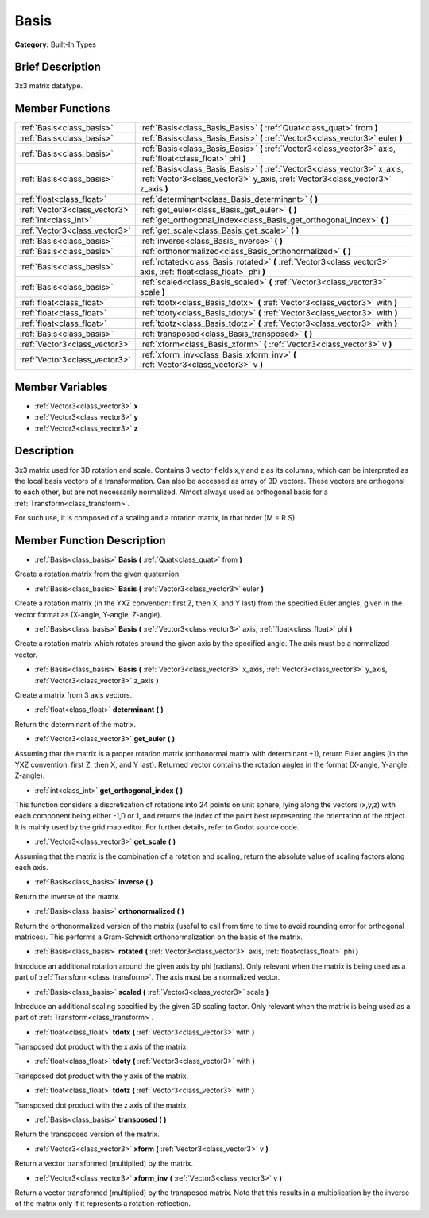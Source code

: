 .. Generated automatically by doc/tools/makerst.py in Godot's source tree.
.. DO NOT EDIT THIS FILE, but the Basis.xml source instead.
.. The source is found in doc/classes or modules/<name>/doc_classes.

.. _class_Basis:

Basis
=====

**Category:** Built-In Types

Brief Description
-----------------

3x3 matrix datatype.

Member Functions
----------------

+--------------------------------+----------------------------------------------------------------------------------------------------------------------------------------------------------------+
| :ref:`Basis<class_basis>`      | :ref:`Basis<class_Basis_Basis>`  **(** :ref:`Quat<class_quat>` from  **)**                                                                                     |
+--------------------------------+----------------------------------------------------------------------------------------------------------------------------------------------------------------+
| :ref:`Basis<class_basis>`      | :ref:`Basis<class_Basis_Basis>`  **(** :ref:`Vector3<class_vector3>` euler  **)**                                                                              |
+--------------------------------+----------------------------------------------------------------------------------------------------------------------------------------------------------------+
| :ref:`Basis<class_basis>`      | :ref:`Basis<class_Basis_Basis>`  **(** :ref:`Vector3<class_vector3>` axis, :ref:`float<class_float>` phi  **)**                                                |
+--------------------------------+----------------------------------------------------------------------------------------------------------------------------------------------------------------+
| :ref:`Basis<class_basis>`      | :ref:`Basis<class_Basis_Basis>`  **(** :ref:`Vector3<class_vector3>` x_axis, :ref:`Vector3<class_vector3>` y_axis, :ref:`Vector3<class_vector3>` z_axis  **)** |
+--------------------------------+----------------------------------------------------------------------------------------------------------------------------------------------------------------+
| :ref:`float<class_float>`      | :ref:`determinant<class_Basis_determinant>`  **(** **)**                                                                                                       |
+--------------------------------+----------------------------------------------------------------------------------------------------------------------------------------------------------------+
| :ref:`Vector3<class_vector3>`  | :ref:`get_euler<class_Basis_get_euler>`  **(** **)**                                                                                                           |
+--------------------------------+----------------------------------------------------------------------------------------------------------------------------------------------------------------+
| :ref:`int<class_int>`          | :ref:`get_orthogonal_index<class_Basis_get_orthogonal_index>`  **(** **)**                                                                                     |
+--------------------------------+----------------------------------------------------------------------------------------------------------------------------------------------------------------+
| :ref:`Vector3<class_vector3>`  | :ref:`get_scale<class_Basis_get_scale>`  **(** **)**                                                                                                           |
+--------------------------------+----------------------------------------------------------------------------------------------------------------------------------------------------------------+
| :ref:`Basis<class_basis>`      | :ref:`inverse<class_Basis_inverse>`  **(** **)**                                                                                                               |
+--------------------------------+----------------------------------------------------------------------------------------------------------------------------------------------------------------+
| :ref:`Basis<class_basis>`      | :ref:`orthonormalized<class_Basis_orthonormalized>`  **(** **)**                                                                                               |
+--------------------------------+----------------------------------------------------------------------------------------------------------------------------------------------------------------+
| :ref:`Basis<class_basis>`      | :ref:`rotated<class_Basis_rotated>`  **(** :ref:`Vector3<class_vector3>` axis, :ref:`float<class_float>` phi  **)**                                            |
+--------------------------------+----------------------------------------------------------------------------------------------------------------------------------------------------------------+
| :ref:`Basis<class_basis>`      | :ref:`scaled<class_Basis_scaled>`  **(** :ref:`Vector3<class_vector3>` scale  **)**                                                                            |
+--------------------------------+----------------------------------------------------------------------------------------------------------------------------------------------------------------+
| :ref:`float<class_float>`      | :ref:`tdotx<class_Basis_tdotx>`  **(** :ref:`Vector3<class_vector3>` with  **)**                                                                               |
+--------------------------------+----------------------------------------------------------------------------------------------------------------------------------------------------------------+
| :ref:`float<class_float>`      | :ref:`tdoty<class_Basis_tdoty>`  **(** :ref:`Vector3<class_vector3>` with  **)**                                                                               |
+--------------------------------+----------------------------------------------------------------------------------------------------------------------------------------------------------------+
| :ref:`float<class_float>`      | :ref:`tdotz<class_Basis_tdotz>`  **(** :ref:`Vector3<class_vector3>` with  **)**                                                                               |
+--------------------------------+----------------------------------------------------------------------------------------------------------------------------------------------------------------+
| :ref:`Basis<class_basis>`      | :ref:`transposed<class_Basis_transposed>`  **(** **)**                                                                                                         |
+--------------------------------+----------------------------------------------------------------------------------------------------------------------------------------------------------------+
| :ref:`Vector3<class_vector3>`  | :ref:`xform<class_Basis_xform>`  **(** :ref:`Vector3<class_vector3>` v  **)**                                                                                  |
+--------------------------------+----------------------------------------------------------------------------------------------------------------------------------------------------------------+
| :ref:`Vector3<class_vector3>`  | :ref:`xform_inv<class_Basis_xform_inv>`  **(** :ref:`Vector3<class_vector3>` v  **)**                                                                          |
+--------------------------------+----------------------------------------------------------------------------------------------------------------------------------------------------------------+

Member Variables
----------------

- :ref:`Vector3<class_vector3>` **x**
- :ref:`Vector3<class_vector3>` **y**
- :ref:`Vector3<class_vector3>` **z**

Description
-----------

3x3 matrix used for 3D rotation and scale. Contains 3 vector fields x,y and z as its columns, which can be interpreted as the local basis vectors of a transformation. Can also be accessed as array of 3D vectors. These vectors are orthogonal to each other, but are not necessarily normalized. Almost always used as orthogonal basis for a :ref:`Transform<class_transform>`.

For such use, it is composed of a scaling and a rotation matrix, in that order (M = R.S).

Member Function Description
---------------------------

.. _class_Basis_Basis:

- :ref:`Basis<class_basis>`  **Basis**  **(** :ref:`Quat<class_quat>` from  **)**

Create a rotation matrix from the given quaternion.

.. _class_Basis_Basis:

- :ref:`Basis<class_basis>`  **Basis**  **(** :ref:`Vector3<class_vector3>` euler  **)**

Create a rotation matrix (in the YXZ convention: first Z, then X, and Y last) from the specified Euler angles, given in the vector format as (X-angle, Y-angle, Z-angle).

.. _class_Basis_Basis:

- :ref:`Basis<class_basis>`  **Basis**  **(** :ref:`Vector3<class_vector3>` axis, :ref:`float<class_float>` phi  **)**

Create a rotation matrix which rotates around the given axis by the specified angle. The axis must be a normalized vector.

.. _class_Basis_Basis:

- :ref:`Basis<class_basis>`  **Basis**  **(** :ref:`Vector3<class_vector3>` x_axis, :ref:`Vector3<class_vector3>` y_axis, :ref:`Vector3<class_vector3>` z_axis  **)**

Create a matrix from 3 axis vectors.

.. _class_Basis_determinant:

- :ref:`float<class_float>`  **determinant**  **(** **)**

Return the determinant of the matrix.

.. _class_Basis_get_euler:

- :ref:`Vector3<class_vector3>`  **get_euler**  **(** **)**

Assuming that the matrix is a proper rotation matrix (orthonormal matrix with determinant +1), return Euler angles (in the YXZ convention: first Z, then X, and Y last). Returned vector contains the rotation angles in the format (X-angle, Y-angle, Z-angle).

.. _class_Basis_get_orthogonal_index:

- :ref:`int<class_int>`  **get_orthogonal_index**  **(** **)**

This function considers a discretization of rotations into 24 points on unit sphere, lying along the vectors (x,y,z) with each component being either -1,0 or 1, and returns the index of the point best representing the orientation of the object. It is mainly used by the grid map editor. For further details, refer to Godot source code.

.. _class_Basis_get_scale:

- :ref:`Vector3<class_vector3>`  **get_scale**  **(** **)**

Assuming that the matrix is the combination of a rotation and scaling, return the absolute value of scaling factors along each axis.

.. _class_Basis_inverse:

- :ref:`Basis<class_basis>`  **inverse**  **(** **)**

Return the inverse of the matrix.

.. _class_Basis_orthonormalized:

- :ref:`Basis<class_basis>`  **orthonormalized**  **(** **)**

Return the orthonormalized version of the matrix (useful to call from time to time to avoid rounding error for orthogonal matrices). This performs a Gram-Schmidt orthonormalization on the basis of the matrix.

.. _class_Basis_rotated:

- :ref:`Basis<class_basis>`  **rotated**  **(** :ref:`Vector3<class_vector3>` axis, :ref:`float<class_float>` phi  **)**

Introduce an additional rotation around the given axis by phi (radians). Only relevant when the matrix is being used as a part of :ref:`Transform<class_transform>`. The axis must be a normalized vector.

.. _class_Basis_scaled:

- :ref:`Basis<class_basis>`  **scaled**  **(** :ref:`Vector3<class_vector3>` scale  **)**

Introduce an additional scaling specified by the given 3D scaling factor. Only relevant when the matrix is being used as a part of :ref:`Transform<class_transform>`.

.. _class_Basis_tdotx:

- :ref:`float<class_float>`  **tdotx**  **(** :ref:`Vector3<class_vector3>` with  **)**

Transposed dot product with the x axis of the matrix.

.. _class_Basis_tdoty:

- :ref:`float<class_float>`  **tdoty**  **(** :ref:`Vector3<class_vector3>` with  **)**

Transposed dot product with the y axis of the matrix.

.. _class_Basis_tdotz:

- :ref:`float<class_float>`  **tdotz**  **(** :ref:`Vector3<class_vector3>` with  **)**

Transposed dot product with the z axis of the matrix.

.. _class_Basis_transposed:

- :ref:`Basis<class_basis>`  **transposed**  **(** **)**

Return the transposed version of the matrix.

.. _class_Basis_xform:

- :ref:`Vector3<class_vector3>`  **xform**  **(** :ref:`Vector3<class_vector3>` v  **)**

Return a vector transformed (multiplied) by the matrix.

.. _class_Basis_xform_inv:

- :ref:`Vector3<class_vector3>`  **xform_inv**  **(** :ref:`Vector3<class_vector3>` v  **)**

Return a vector transformed (multiplied) by the transposed matrix. Note that this results in a multiplication by the inverse of the matrix only if it represents a rotation-reflection.



